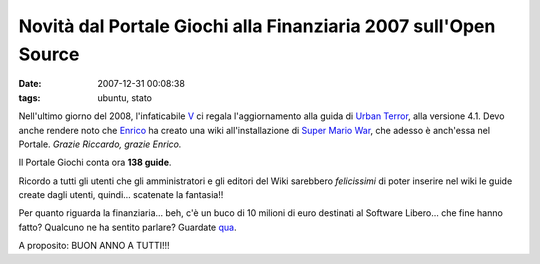 Novità dal Portale Giochi alla Finanziaria 2007 sull'Open Source
================================================================

:date: 2007-12-31 00:08:38
:tags: ubuntu, stato

Nell'ultimo giorno del 2008, l'infaticabile
`V`_ ci regala l'aggiornamento alla guida di `Urban Terror`_, alla
versione 4.1. Devo anche rendere noto che `Enrico`_ ha creato una wiki
all'installazione di `Super Mario War`_, che
adesso è anch'essa nel Portale. *Grazie Riccardo, grazie Enrico.*

Il Portale Giochi conta ora **138 guide**.

Ricordo a tutti gli utenti che gli amministratori e gli editori del Wiki
sarebbero *felicissimi* di poter inserire nel wiki le guide create dagli
utenti, quindi... scatenate la fantasia!!

Per quanto riguarda la finanziaria... beh, c'è un buco di 10 milioni di
euro destinati al Software Libero... che fine hanno fatto? Qualcuno ne
ha sentito parlare? Guardate `qua`_.

A proposito: BUON ANNO A TUTTI!!!

.. _V: <http://wiki.ubuntu-it.org/RiccardoFilippone
.. _Urban Terror: <http://wiki.ubuntu-it.org/Giochi/Azione/UrbanTerror
.. _Enrico: http://wiki.ubuntu-it.org/Enrico
.. _Super Mario War: http://wiki.ubuntu-it.org/Giochi/Puzzle/SuperMarioWar
.. _qua: http://finalmentelibero.ning.com/profiles/blog/show?id=1642982%3ABlogPost%3A568
